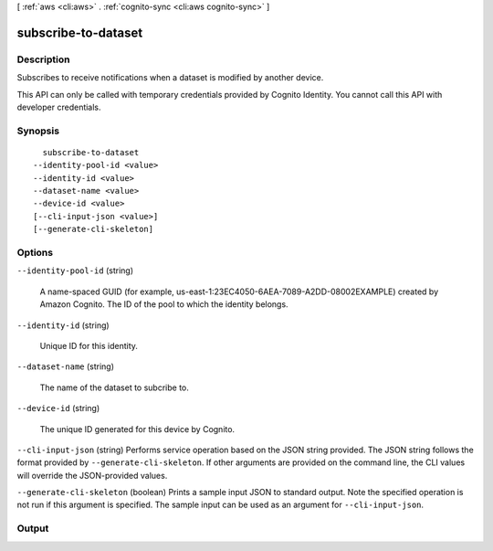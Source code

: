[ :ref:`aws <cli:aws>` . :ref:`cognito-sync <cli:aws cognito-sync>` ]

.. _cli:aws cognito-sync subscribe-to-dataset:


********************
subscribe-to-dataset
********************



===========
Description
===========



Subscribes to receive notifications when a dataset is modified by another device.

 

This API can only be called with temporary credentials provided by Cognito Identity. You cannot call this API with developer credentials.



========
Synopsis
========

::

    subscribe-to-dataset
  --identity-pool-id <value>
  --identity-id <value>
  --dataset-name <value>
  --device-id <value>
  [--cli-input-json <value>]
  [--generate-cli-skeleton]




=======
Options
=======

``--identity-pool-id`` (string)


  A name-spaced GUID (for example, us-east-1:23EC4050-6AEA-7089-A2DD-08002EXAMPLE) created by Amazon Cognito. The ID of the pool to which the identity belongs.

  

``--identity-id`` (string)


  Unique ID for this identity.

  

``--dataset-name`` (string)


  The name of the dataset to subcribe to.

  

``--device-id`` (string)


  The unique ID generated for this device by Cognito.

  

``--cli-input-json`` (string)
Performs service operation based on the JSON string provided. The JSON string follows the format provided by ``--generate-cli-skeleton``. If other arguments are provided on the command line, the CLI values will override the JSON-provided values.

``--generate-cli-skeleton`` (boolean)
Prints a sample input JSON to standard output. Note the specified operation is not run if this argument is specified. The sample input can be used as an argument for ``--cli-input-json``.



======
Output
======

